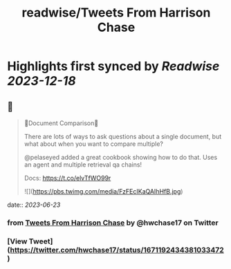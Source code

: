 :PROPERTIES:
:title: readwise/Tweets From Harrison Chase
:END:

:PROPERTIES:
:author: [[hwchase17 on Twitter]]
:full-title: "Tweets From Harrison Chase"
:category: [[tweets]]
:url: https://twitter.com/hwchase17
:image-url: https://pbs.twimg.com/profile_images/1569345624935485442/R67C4wCQ.jpg
:END:

* Highlights first synced by [[Readwise]] [[2023-12-18]]
** 📌
#+BEGIN_QUOTE
📃Document Comparison📃

There are lots of ways to ask questions about a single document, but what about when you want to compare multiple?

@pelaseyed added a great cookbook showing how to do that. Uses an agent and multiple retrieval qa chains!

Docs: https://t.co/elvTfWO99r 

![](https://pbs.twimg.com/media/FzFEcIKaQAIhHfB.jpg) 
#+END_QUOTE
    date:: [[2023-06-23]]
*** from _Tweets From Harrison Chase_ by @hwchase17 on Twitter
*** [View Tweet](https://twitter.com/hwchase17/status/1671192434381033472)
